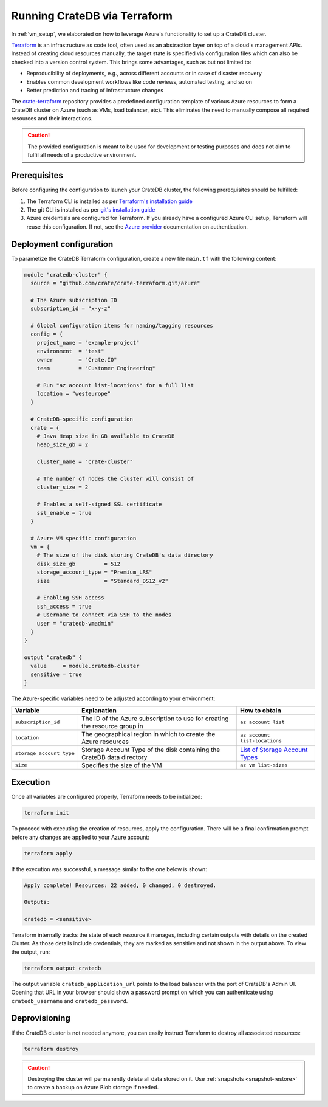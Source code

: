 .. _azure_terraform_setup:

=============================
Running CrateDB via Terraform
=============================

In :ref:`vm_setup`, we elaborated on how to leverage Azure's functionality to set
up a CrateDB cluster.

`Terraform`_ is an infrastructure as code tool, often used as an abstraction
layer on top of a cloud's management APIs. Instead of creating cloud resources
manually, the target state is specified via configuration files which can also
be checked into a version control system. This brings some advantages, such as
but not limited to:

- Reproducibility of deployments, e.g., across different accounts or in case of
  disaster recovery
- Enables common development workflows like code reviews, automated testing, and
  so on
- Better prediction and tracing of infrastructure changes

The `crate-terraform`_ repository provides a predefined configuration template
of various Azure resources to form a CrateDB cluster on Azure (such as VMs,
load balancer, etc). This eliminates the need to manually compose all
required resources and their interactions.

.. CAUTION::

  The provided configuration is meant to be used for development or testing
  purposes and does not aim to fulfil all needs of a productive environment.

Prerequisites
=============

Before configuring the configuration to launch your CrateDB cluster, the
following prerequisites should be fulfilled:

1. The Terraform CLI is installed as per
   `Terraform's installation guide`_
2. The git CLI is installed as per `git's installation guide`_
3. Azure credentials are configured for Terraform. If you already have a
   configured Azure CLI setup, Terraform will reuse this configuration. If not,
   see the `Azure provider`_ documentation on authentication.

Deployment configuration
========================
To parametize the CrateDB Terraform configuration, create a new file ``main.tf``
with the following content:

.. code-block::

  module "cratedb-cluster" {
    source = "github.com/crate/crate-terraform.git/azure"

    # The Azure subscription ID
    subscription_id = "x-y-z"

    # Global configuration items for naming/tagging resources
    config = {
      project_name = "example-project"
      environment  = "test"
      owner        = "Crate.IO"
      team         = "Customer Engineering"

      # Run "az account list-locations" for a full list
      location = "westeurope"
    }

    # CrateDB-specific configuration
    crate = {
      # Java Heap size in GB available to CrateDB
      heap_size_gb = 2

      cluster_name = "crate-cluster"

      # The number of nodes the cluster will consist of
      cluster_size = 2

      # Enables a self-signed SSL certificate
      ssl_enable = true
    }

    # Azure VM specific configuration
    vm = {
      # The size of the disk storing CrateDB's data directory
      disk_size_gb         = 512
      storage_account_type = "Premium_LRS"
      size                 = "Standard_DS12_v2"

      # Enabling SSH access
      ssh_access = true
      # Username to connect via SSH to the nodes
      user = "cratedb-vmadmin"
    }
  }

  output "cratedb" {
    value     = module.cratedb-cluster
    sensitive = true
  }

The Azure-specific variables need to be adjusted according to your environment:

+--------------------------+--------------------------------------------------------------+----------------------------------+
| Variable                 | Explanation                                                  | How to obtain                    |
+==========================+==============================================================+==================================+
| ``subscription_id``      | The ID of the Azure subscription to use for creating the     | ``az account list``              |
|                          | resource group in                                            |                                  |
+---------------+----------+--------------------------------------------------------------+----------------------------------+
| ``location``             | The geographical region in which to create the Azure         | ``az account list-locations``    |
|                          | resources                                                    |                                  |
+---------------+----------+--------------------------------------------------------------+----------------------------------+
| ``storage_account_type`` | Storage Account Type of the disk containing the CrateDB      | `List of Storage Account Types`_ |
|                          | data directory                                               |                                  |
+--------------------------+--------------------------------------------------------------+----------------------------------+
| ``size``                 | Specifies the size of the VM                                 | ``az vm list-sizes``             |
+--------------------------+--------------------------------------------------------------+----------------------------------+

Execution
=========

Once all variables are configured properly, Terraform needs to be initialized:

.. code-block:: bash

  terraform init

To proceed with executing the creation of resources, apply the configuration.
There will be a final confirmation prompt before any changes are applied to your
Azure account:

.. code-block:: bash

  terraform apply

If the execution was successful, a message similar to the one below is shown:

.. code-block:: bash

  Apply complete! Resources: 22 added, 0 changed, 0 destroyed.

  Outputs:

  cratedb = <sensitive>

Terraform internally tracks the state of each resource it manages, including
certain outputs with details on the created Cluster. As those details include
credentials, they are marked as sensitive and not shown in the output above.
To view the output, run:

.. code-block:: bash

  terraform output cratedb

The output variable ``cratedb_application_url`` points to the load balancer with
the port of CrateDB's Admin UI. Opening that URL in your browser should show a
password prompt on which you can authenticate using ``cratedb_username`` and
``cratedb_password``.

Deprovisioning
==============

If the CrateDB cluster is not needed anymore, you can easily instruct Terraform
to destroy all associated resources:

.. code-block:: bash

  terraform destroy

.. CAUTION::

  Destroying the cluster will permanently delete all data stored on it. Use
  :ref:`snapshots <snapshot-restore>` to create a backup on Azure Blob storage
  if needed.

.. _Terraform: https://www.terraform.io
.. _crate-terraform: https://www.github.com/crate/crate-terraform
.. _Terraform's installation guide: https://www.terraform.io/downloads.html
.. _git's installation guide: https://git-scm.com/downloads
.. _Azure provider: https://registry.terraform.io/providers/hashicorp/azurerm/latest/docs
.. _List of Storage Account Types: https://docs.microsoft.com/en-us/azure/templates/microsoft.compute/virtualmachines?tabs=bicep#manageddiskparameters
